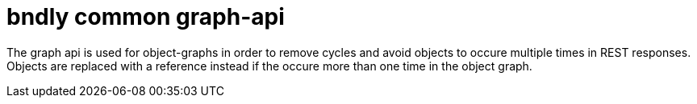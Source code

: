 = bndly common graph-api

The graph api is used for object-graphs in order to remove cycles and avoid objects to occure multiple times in REST responses.
Objects are replaced with a reference instead if the occure more than one time in the object graph.